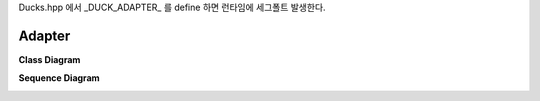 
Ducks.hpp 에서 _DUCK_ADAPTER_ 를 define 하면 런타임에 세그폴트 발생한다.


Adapter
=======


**Class Diagram**

.. image:: Overview_of_Silver.jpg
   :scale: 75 %
   :alt: Class Diagram

**Sequence Diagram**

.. image:: not_defined_duck_adapter.jpg
   :scale: 75 %
   :alt: Sequence Diagram

